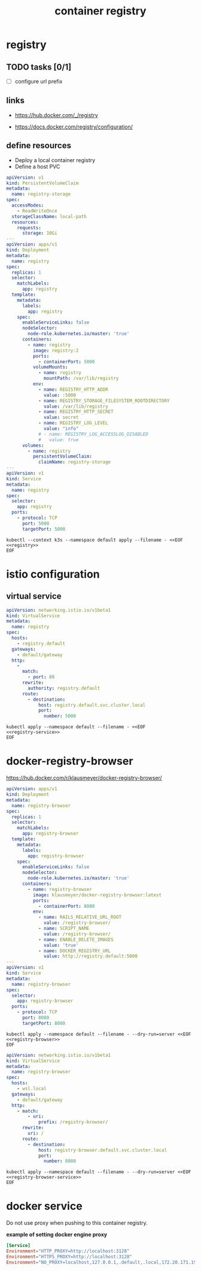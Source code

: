 #+TITLE: container registry
#+STARTUP: showall hideblocks

* registry
** TODO tasks [0/1]
- [ ] configure url prefix

** links
- https://hub.docker.com/_/registry

- https://docs.docker.com/registry/configuration/

** define resources
- Deploy a local container registry
- Define a host PVC

#+name: registry
#+begin_src yaml
  apiVersion: v1
  kind: PersistentVolumeClaim
  metadata:
    name: registry-storage
  spec:
    accessModes:
      - ReadWriteOnce
    storageClassName: local-path
    resources:
      requests:
        storage: 10Gi
  ---
  apiVersion: apps/v1
  kind: Deployment
  metadata:
    name: registry
  spec:
    replicas: 1
    selector:
      matchLabels:
        app: registry
    template:
      metadata:
        labels:
          app: registry
      spec:
        enableServiceLinks: false
        nodeSelector:
          node-role.kubernetes.io/master: 'true'
        containers:
          - name: registry
            image: registry:2
            ports:
              - containerPort: 5000
            volumeMounts:
              - name: registry
                mountPath: /var/lib/registry
            env:
              - name: REGISTRY_HTTP_ADDR
                value: :5000
              - name: REGISTRY_STORAGE_FILESYSTEM_ROOTDIRECTORY
                value: /var/lib/registry
              - name: REGISTRY_HTTP_SECRET
                value: secret
              - name: REGISTRY_LOG_LEVEL
                value: "info"
              # - name: REGISTRY_LOG_ACCESSLOG_DISABLED
              #   value: true
        volumes:
          - name: registry
            persistentVolumeClaim:
              claimName: registry-storage
  ---
  apiVersion: v1
  kind: Service
  metadata:
    name: registry
  spec:
    selector:
      app: registry
    ports:
      - protocol: TCP
        port: 5000
        targetPort: 5000
#+end_src

#+begin_src shell :results verbatim :noweb yes
  kubectl --context k3s --namespace default apply --filename - <<EOF
  <<registry>>
  EOF
#+end_src

* istio configuration

** virtual service
#+name: registry-service
#+begin_src yaml
  apiVersion: networking.istio.io/v1beta1
  kind: VirtualService
  metadata:
    name: registry
  spec:
    hosts:
      - registry.default
    gateways:
      - default/gateway
    http:
      -
        match:
          - port: 80
        rewrite:
          authority: registry.default
        route:
          - destination:
              host: registry.default.svc.cluster.local
              port:
                number: 5000
#+end_src

#+begin_src shell :noweb yes
  kubectl apply --namespace default --filename - <<EOF
  <<registry-service>>
  EOF
#+end_src

* docker-registry-browser
https://hub.docker.com/r/klausmeyer/docker-registry-browser/

#+name: registry-browser
#+begin_src yaml
  apiVersion: apps/v1
  kind: Deployment
  metadata:
    name: registry-browser
  spec:
    replicas: 1
    selector:
      matchLabels:
        app: registry-browser
    template:
      metadata:
        labels:
          app: registry-browser
      spec:
        enableServiceLinks: false
        nodeSelector:
          node-role.kubernetes.io/master: 'true'
        containers:
          - name: registry-browser
            image: klausmeyer/docker-registry-browser:latest
            ports:
              - containerPort: 8080
            env:
              - name: RAILS_RELATIVE_URL_ROOT
                value: /registry-browser/
              - name: SCRIPT_NAME
                value: /registry-browser/
              - name: ENABLE_DELETE_IMAGES
                value: 'true'
              - name: DOCKER_REGISTRY_URL
                value: http://registry.default:5000
  ---
  apiVersion: v1
  kind: Service
  metadata:
    name: registry-browser
  spec:
    selector:
      app: registry-browser
    ports:
      - protocol: TCP
        port: 8080
        targetPort: 8080
#+end_src

#+begin_src shell :noweb yes :results output
  kubectl apply --namespace default --filename - --dry-run=server <<EOF
  <<registry-browser>>
  EOF
#+end_src

#+name: registry-browser-service
#+begin_src yaml
  apiVersion: networking.istio.io/v1beta1
  kind: VirtualService
  metadata:
    name: registry-browser
  spec:
    hosts:
      - wsl.local
    gateways:
      - default/gateway
    http:
      - match:
          - uri:
              prefix: /registry-browser/
        rewrite:
          uri: /
        route:
          - destination:
              host: registry-browser.default.svc.cluster.local
              port:
                number: 8080
#+end_src

#+begin_src shell :noweb yes :results output
  kubectl apply --namespace default --filename - --dry-run=server <<EOF
  <<registry-browser-service>>
  EOF
#+end_src

* docker service

Do not use proxy when pushing to this container registry.

**example of setting docker engine proxy**
#+begin_src conf :tangle /sudo::/etc/systemd/system/docker.service.d/http-proxy.conf :comments link
  [Service]
  Environment="HTTP_PROXY=http://localhost:3128"
  Environment="HTTPS_PROXY=http://localhost:3128"
  Environment="NO_PROXY=localhost,127.0.0.1,.default,.local,172.20.171.190"
#+end_src
